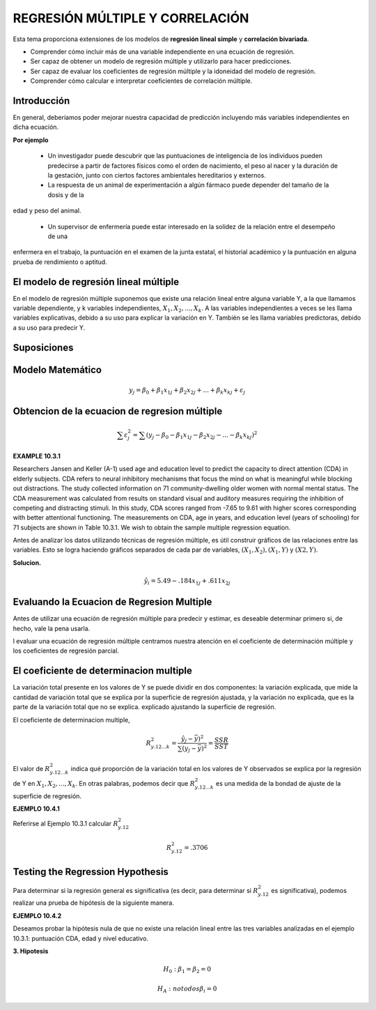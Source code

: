 REGRESIÓN MÚLTIPLE Y CORRELACIÓN
================================

Esta tema  proporciona extensiones de los modelos de **regresión lineal simple** y **correlación bivariada**.


* Comprender cómo incluir más de una variable independiente en una ecuación de regresión.
* Ser capaz de obtener un modelo de regresión múltiple y utilizarlo para hacer predicciones.
* Ser capaz de evaluar los coeficientes de regresión múltiple y la idoneidad del modelo de regresión.
* Comprender cómo calcular e interpretar coeficientes de correlación múltiple.

Introducción
------------

En general, deberíamos poder mejorar nuestra capacidad de predicción incluyendo más variables independientes en dicha ecuación. 

**Por ejemplo**

 * Un investigador puede descubrir que las puntuaciones de inteligencia de los individuos pueden predecirse a partir de factores físicos como el orden de nacimiento, el peso al nacer y la duración de la gestación, junto con ciertos factores ambientales hereditarios y externos.

 * La respuesta de un animal de experimentación a algún fármaco puede depender del tamaño de la dosis y de la 
edad y peso del animal.

 * Un supervisor de enfermería puede estar interesado en la solidez de la relación entre el desempeño de una 
enfermera en el trabajo, la puntuación en el examen de la junta estatal, el historial académico y la puntuación en alguna prueba de rendimiento o aptitud.

El modelo de regresión lineal múltiple
--------------------------------------

En el modelo de regresión múltiple suponemos que existe una relación lineal entre alguna variable Y, a la que llamamos variable dependiente, y k variables independientes, :math:`X_1, X_2,. . . , X_k`. A las variables independientes a veces se les llama variables explicativas, debido a su uso para explicar la variación en Y. También se les llama variables predictoras, debido a su uso para predecir Y.

Suposiciones
------------

Modelo Matemático
-----------------

.. math::

   y_j = \beta_0 + \beta_1 x_{1j} +  \beta_2 x_{2j} + ... +  \beta_k x_{kj} + \varepsilon_j


Obtencion de la ecuacion de regresion múltiple
----------------------------------------------

.. math::

   \sum \varepsilon_j^2 = \sum (y_j - \beta_0 - \beta_1 x_{1j} - \beta_2 x_{2j} - ... - \beta_k x_{kj})^2

.. mat::

    \sum \varepsilon_j^2 = \summ(y_j - \hat{y}_j)^2



**EXAMPLE 10.3.1**

Researchers Jansen and Keller (A-1) used age and education level to predict the capacity to direct attention (CDA) 
in elderly subjects. CDA refers to neural inhibitory mechanisms that focus the mind on what is meaningful while 
blocking out distractions. The study collected information on 71 community-dwelling older women with normal mental 
status. The CDA measurement was calculated from results on standard visual and auditory measures requiring the 
inhibition of competing and distracting stimuli. In this study, CDA scores ranged from -7.65 to 9.61 with higher 
scores corresponding with better attentional functioning. The measurements on CDA, age in years, and education 
level (years of schooling) for 71 subjects are shown in Table 10.3.1. We wish to obtain the sample multiple 
regression equation.


Antes de analizar los datos utilizando técnicas de regresión múltiple, es útil construir gráficos de las relaciones entre las variables. Esto se logra haciendo gráficos separados de cada par de variables, :math:`(X_1, X_2), (X_1, Y)` y :math:`(X2, Y)`. 

**Solucion.**

.. math::

   \hat{y}_i = 5.49 - .184 x_{1j} + .611 x_{2j}

Evaluando la Ecuacion de Regresion Multiple
-------------------------------------------

Antes de utilizar una ecuación de regresión múltiple para predecir y estimar, es deseable determinar primero si, de hecho, vale la pena usarla. 

l evaluar una ecuación de regresión múltiple centramos nuestra atención en el coeficiente de determinación múltiple y los coeficientes de regresión parcial.


El coeficiente de determinacion multiple
----------------------------------------

La variación total presente en los valores de Y se puede dividir en dos componentes: la variación explicada, que mide la cantidad de variación total que se explica por la superficie de regresión ajustada, y la variación no explicada, que es la parte de la variación total que no se explica. explicado ajustando la superficie de regresión.


El coeficiente de determinacion multiple, 

.. math::
   
   R_{y.12...k}^2 = \frac{\hat{y}_j - \bar{y})^2}{\sum (y_j - \bar{y})^2} = \frac{SSR}{SST}


El valor de :math:`R_{y.12...k}^2`  indica qué proporción de la variación total en los valores de Y observados se explica por la regresión de Y en :math:`X_1, X_2, ... , X_k`. En otras palabras, podemos decir que :math:`R_{y.12...k}^2` es una medida de la bondad de ajuste de la superficie de regresión. 

**EJEMPLO 10.4.1**

Referirse al Ejemplo 10.3.1 calcular :math:`R_{y.12}^2`

.. math::

   R_{y.12}^2 = .3706

Testing the Regression Hypothesis 
---------------------------------

Para determinar si la regresión general es significativa (es decir, para determinar si :math:`R_{y.12}^2`  es significativa), podemos realizar una prueba de hipótesis de la siguiente manera.

**EJEMPLO 10.4.2**

Deseamos probar la hipótesis nula de que no existe una relación lineal entre las tres variables analizadas en el ejemplo 10.3.1: puntuación CDA, edad y nivel educativo.

**3. Hipotesis**

.. math::

   H_0: \beta_1 = \beta_2 = 0

   H_A: no todos \beta_i = 0






